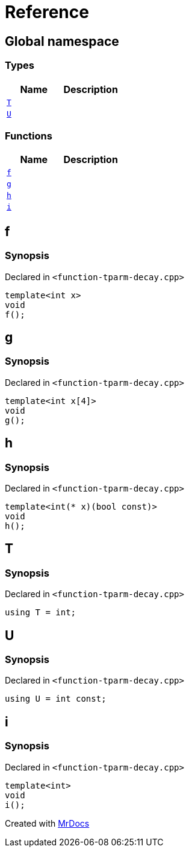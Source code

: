 = Reference
:mrdocs:


[#index]
== Global namespace

===  Types
[cols=2]
|===
| Name | Description 

| xref:#T[`T`] 
| 
    
| xref:#U[`U`] 
| 
    
|===
=== Functions
[cols=2]
|===
| Name | Description 

| xref:#f[`f`] 
| 
    
| xref:#g[`g`] 
| 
    
| xref:#h[`h`] 
| 
    
| xref:#i[`i`] 
| 
    
|===



[#f]
== f



=== Synopsis

Declared in `<function-tparm-decay.cpp>`

[source,cpp,subs="verbatim,macros,-callouts"]
----
template<int x>
void
f();
----










[#g]
== g



=== Synopsis

Declared in `<function-tparm-decay.cpp>`

[source,cpp,subs="verbatim,macros,-callouts"]
----
template<int x[4]>
void
g();
----










[#h]
== h



=== Synopsis

Declared in `<function-tparm-decay.cpp>`

[source,cpp,subs="verbatim,macros,-callouts"]
----
template<int(* x)(bool const)>
void
h();
----










[#T]
== T



=== Synopsis

Declared in `<function-tparm-decay.cpp>`

[source,cpp,subs="verbatim,macros,-callouts"]
----
using T = int;
----




[#U]
== U



=== Synopsis

Declared in `<function-tparm-decay.cpp>`

[source,cpp,subs="verbatim,macros,-callouts"]
----
using U = int const;
----




[#i]
== i



=== Synopsis

Declared in `<function-tparm-decay.cpp>`

[source,cpp,subs="verbatim,macros,-callouts"]
----
template<int>
void
i();
----










[.small]#Created with https://www.mrdocs.com[MrDocs]#
